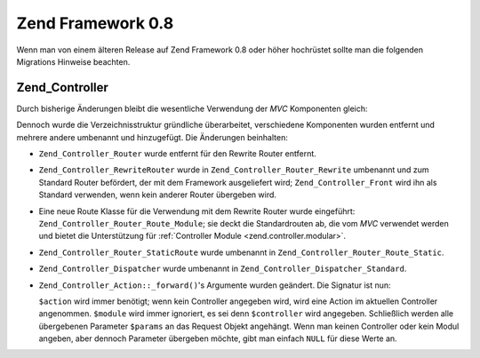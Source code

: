 .. _migration.08:

Zend Framework 0.8
==================

Wenn man von einem älteren Release auf Zend Framework 0.8 oder höher hochrüstet sollte man die folgenden
Migrations Hinweise beachten.

.. _migration.08.zend.controller:

Zend_Controller
---------------

Durch bisherige Änderungen bleibt die wesentliche Verwendung der *MVC* Komponenten gleich:

.. code-block:: php
   :linenos:

   require_once 'Zend/Controller/Front.php';
   Zend_Controller_Front::run('/path/to/controllers');

Dennoch wurde die Verzeichnisstruktur gründliche überarbeitet, verschiedene Komponenten wurden entfernt und
mehrere andere umbenannt und hinzugefügt. Die Änderungen beinhalten:

- ``Zend_Controller_Router`` wurde entfernt für den Rewrite Router entfernt.

- ``Zend_Controller_RewriteRouter`` wurde in ``Zend_Controller_Router_Rewrite`` umbenannt und zum Standard Router
  befördert, der mit dem Framework ausgeliefert wird; ``Zend_Controller_Front`` wird ihn als Standard verwenden,
  wenn kein anderer Router übergeben wird.

- Eine neue Route Klasse für die Verwendung mit dem Rewrite Router wurde eingeführt:
  ``Zend_Controller_Router_Route_Module``; sie deckt die Standardrouten ab, die vom *MVC* verwendet werden und
  bietet die Unterstützung für :ref:`Controller Module <zend.controller.modular>`.

- ``Zend_Controller_Router_StaticRoute`` wurde umbenannt in ``Zend_Controller_Router_Route_Static``.

- ``Zend_Controller_Dispatcher`` wurde umbenannt in ``Zend_Controller_Dispatcher_Standard``.

- ``Zend_Controller_Action::_forward()``'s Argumente wurden geändert. Die Signatur ist nun:

  .. code-block:: php
     :linenos:

     final protected function _forward($action,
                                       $controller = null,
                                       $module = null,
                                       array $params = null);

  ``$action`` wird immer benötigt; wenn kein Controller angegeben wird, wird eine Action im aktuellen Controller
  angenommen. ``$module`` wird immer ignoriert, es sei denn ``$controller`` wird angegeben. Schließlich werden
  alle übergebenen Parameter ``$params`` an das Request Objekt angehängt. Wenn man keinen Controller oder kein
  Modul angeben, aber dennoch Parameter übergeben möchte, gibt man einfach ``NULL`` für diese Werte an.



